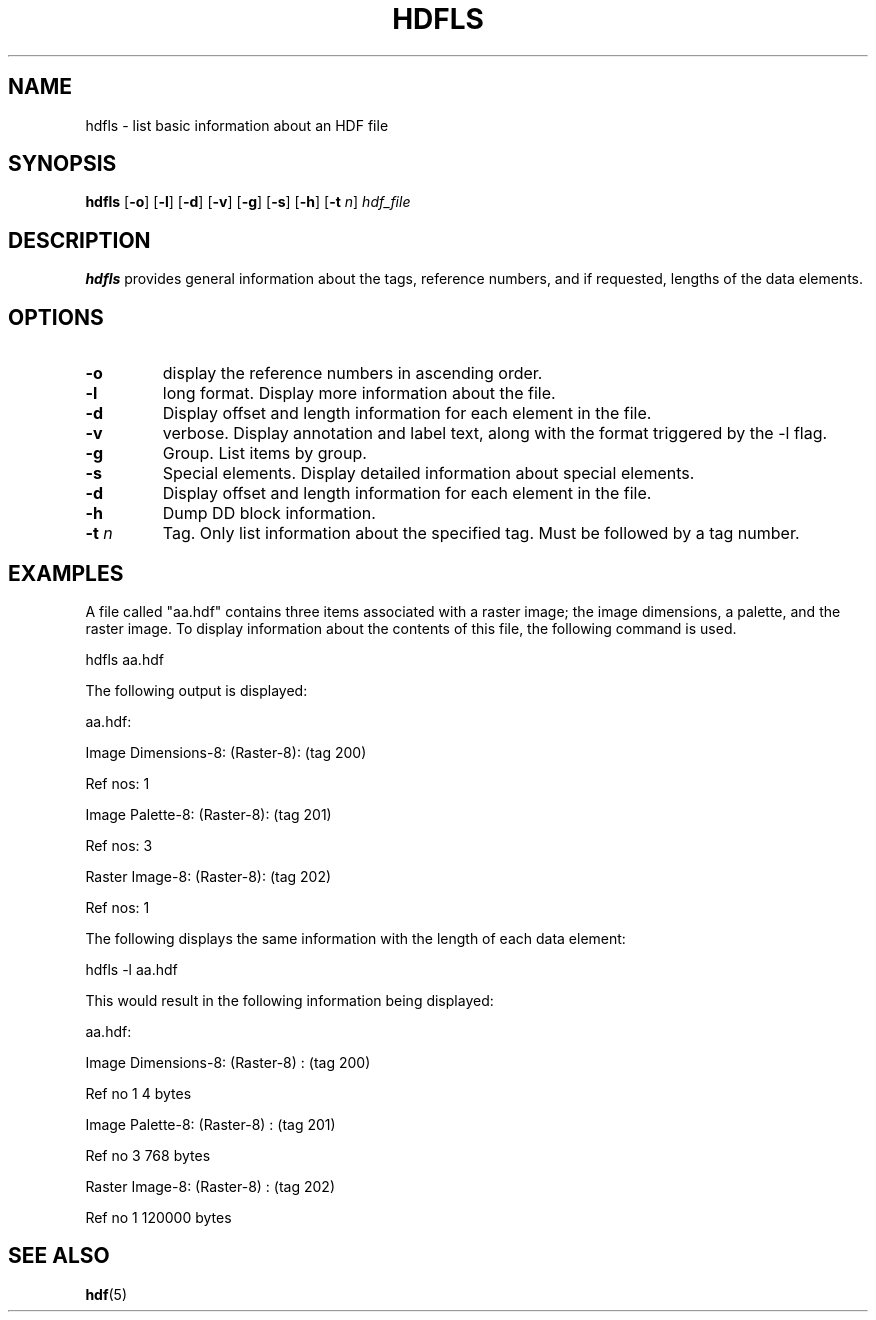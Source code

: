 .TH HDFLS 1 "October 31, 1999"
.\" man page by Jim Van Zandt <jrv@vanzandt.mv.com>         -*- nroff -*-
.SH NAME
hdfls \- list basic information about an HDF file
.SH SYNOPSIS
\fBhdfls\fP
[\fB-o\fP]
[\fB-l\fP]
[\fB-d\fP]
[\fB-v\fP]
[\fB-g\fP]
[\fB-s\fP]
[\fB-h\fP]
[\fB-t\fP \fIn\fP]
\fIhdf_file\fP
.SH DESCRIPTION
\fBhdfls\fP provides general information about the tags,
reference numbers, and if requested, lengths of the data elements.
.SH OPTIONS
.TP
.BI -o
display the reference numbers in ascending order.
.TP
.BI -l
long format.  Display more information about the file.
.TP
.BI -d
Display offset and length information for each element in the file.
.TP
.BI -v
verbose.  Display annotation and label text, along with the format
triggered by the -l flag.
.TP
.BI -g
Group.  List items by group.
.TP
.BI -s
Special elements.  Display detailed information about special
elements.
.TP
.BI -d
Display offset and length information for each element in
the file.
.TP
.BI -h
Dump DD block information.
.TP
.BI -t " n"
Tag.  Only list information about the specified tag. Must be followed
by a tag number.
.SH EXAMPLES
A file called "aa.hdf" contains three items associated with a raster
image; the image dimensions, a palette, and the raster image. To
display information about the contents of this file, the following
command is used.
.sp
hdfls aa.hdf
.sp
The following output is displayed:
.nf


        aa.hdf:

Image Dimensions-8:                     (Raster-8): (tag 200)

        Ref nos: 1

Image Palette-8:                        (Raster-8): (tag 201)

        Ref nos: 3

Raster Image-8:                 (Raster-8): (tag 202)

        Ref nos: 1

.fi
The following displays the same information with the length of each
data element:
.sp
hdfls -l aa.hdf
.sp
This would result in the following information being displayed:
.nf

        aa.hdf:

        Image Dimensions-8:             (Raster-8)      : (tag 200)

        Ref no 1                4 bytes

        Image Palette-8:                (Raster-8)      : (tag 201)

        Ref no 3                768 bytes

        Raster Image-8:         (Raster-8)      : (tag 202)

        Ref no 1                120000 bytes
.fi
.SH "SEE ALSO"
\fBhdf\fP(5)
